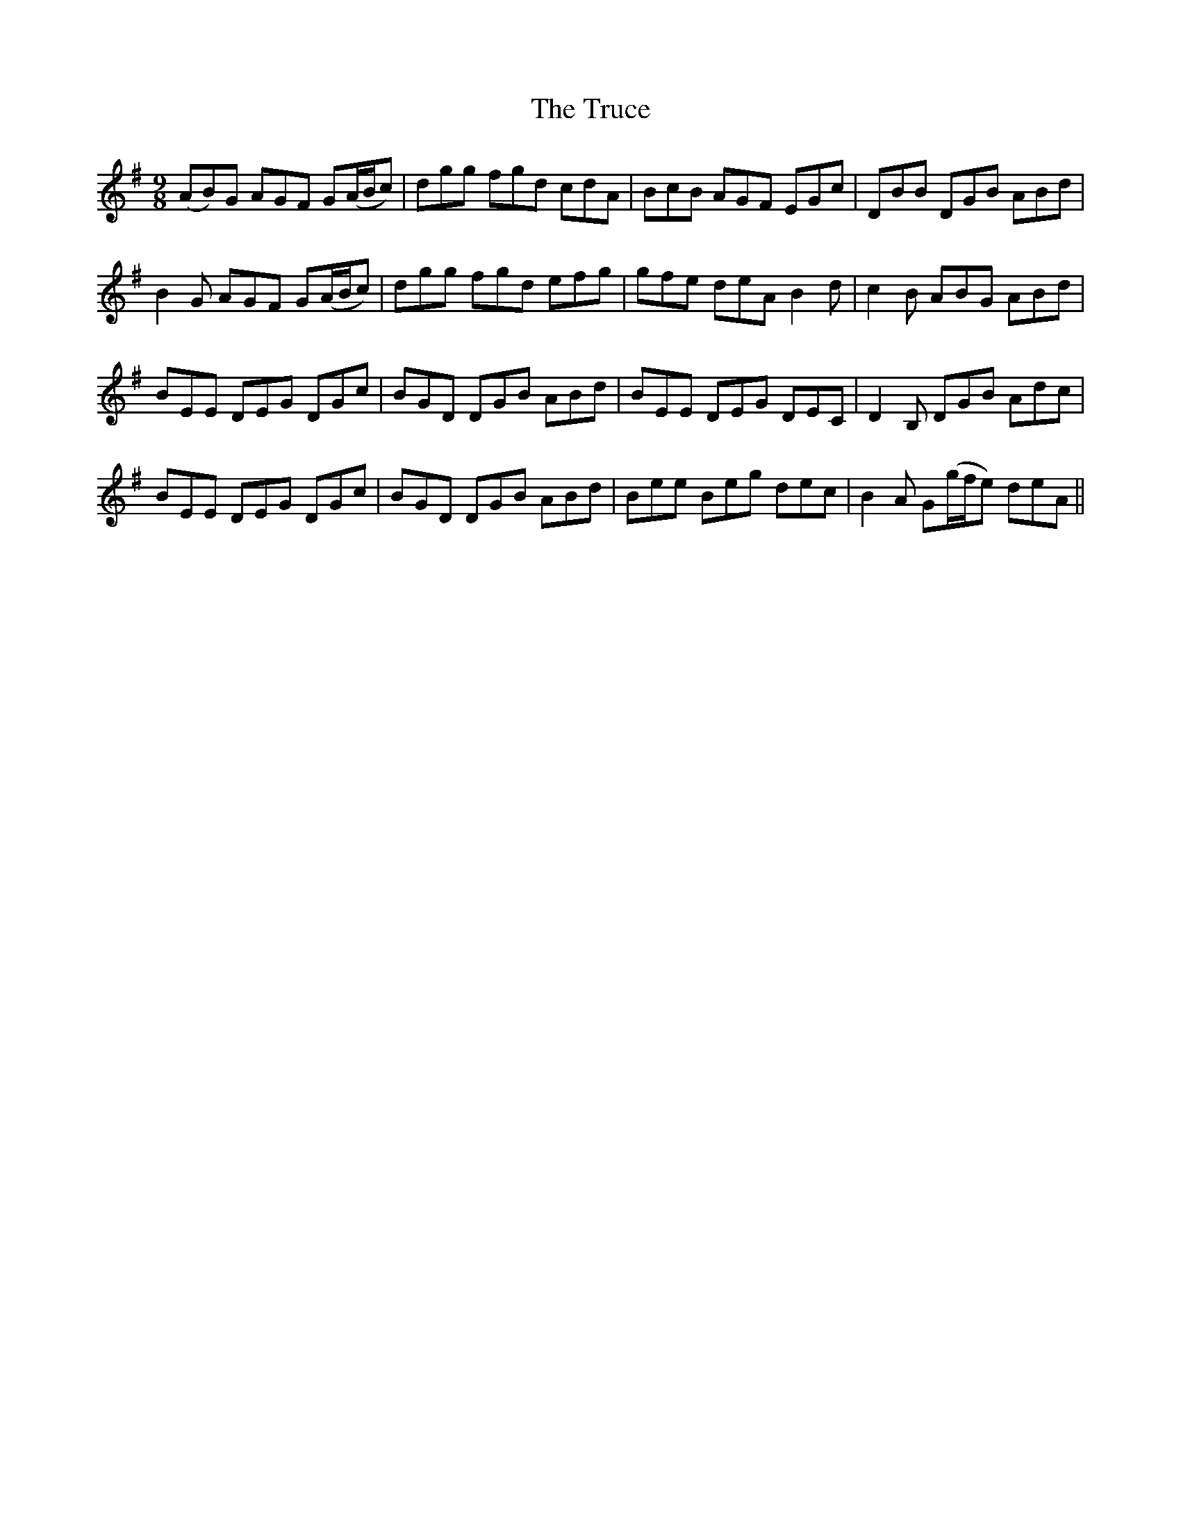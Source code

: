 X: 41239
T: Truce, The
R: slip jig
M: 9/8
K: Gmajor
(AB)G AGF G(A/B/c)|dgg fgd cdA|BcB AGF EGc|DBB DGB ABd|
B2 G AGF G(A/B/c)|dgg fgd efg|gfe deA B2d|c2B ABG ABd|
BEE DEG DGc|BGD DGB ABd|BEE DEG DEC|D2 B, DGB Adc|
BEE DEG DGc|BGD DGB ABd|Bee Beg dec|B2A G(g/f/e) deA||

